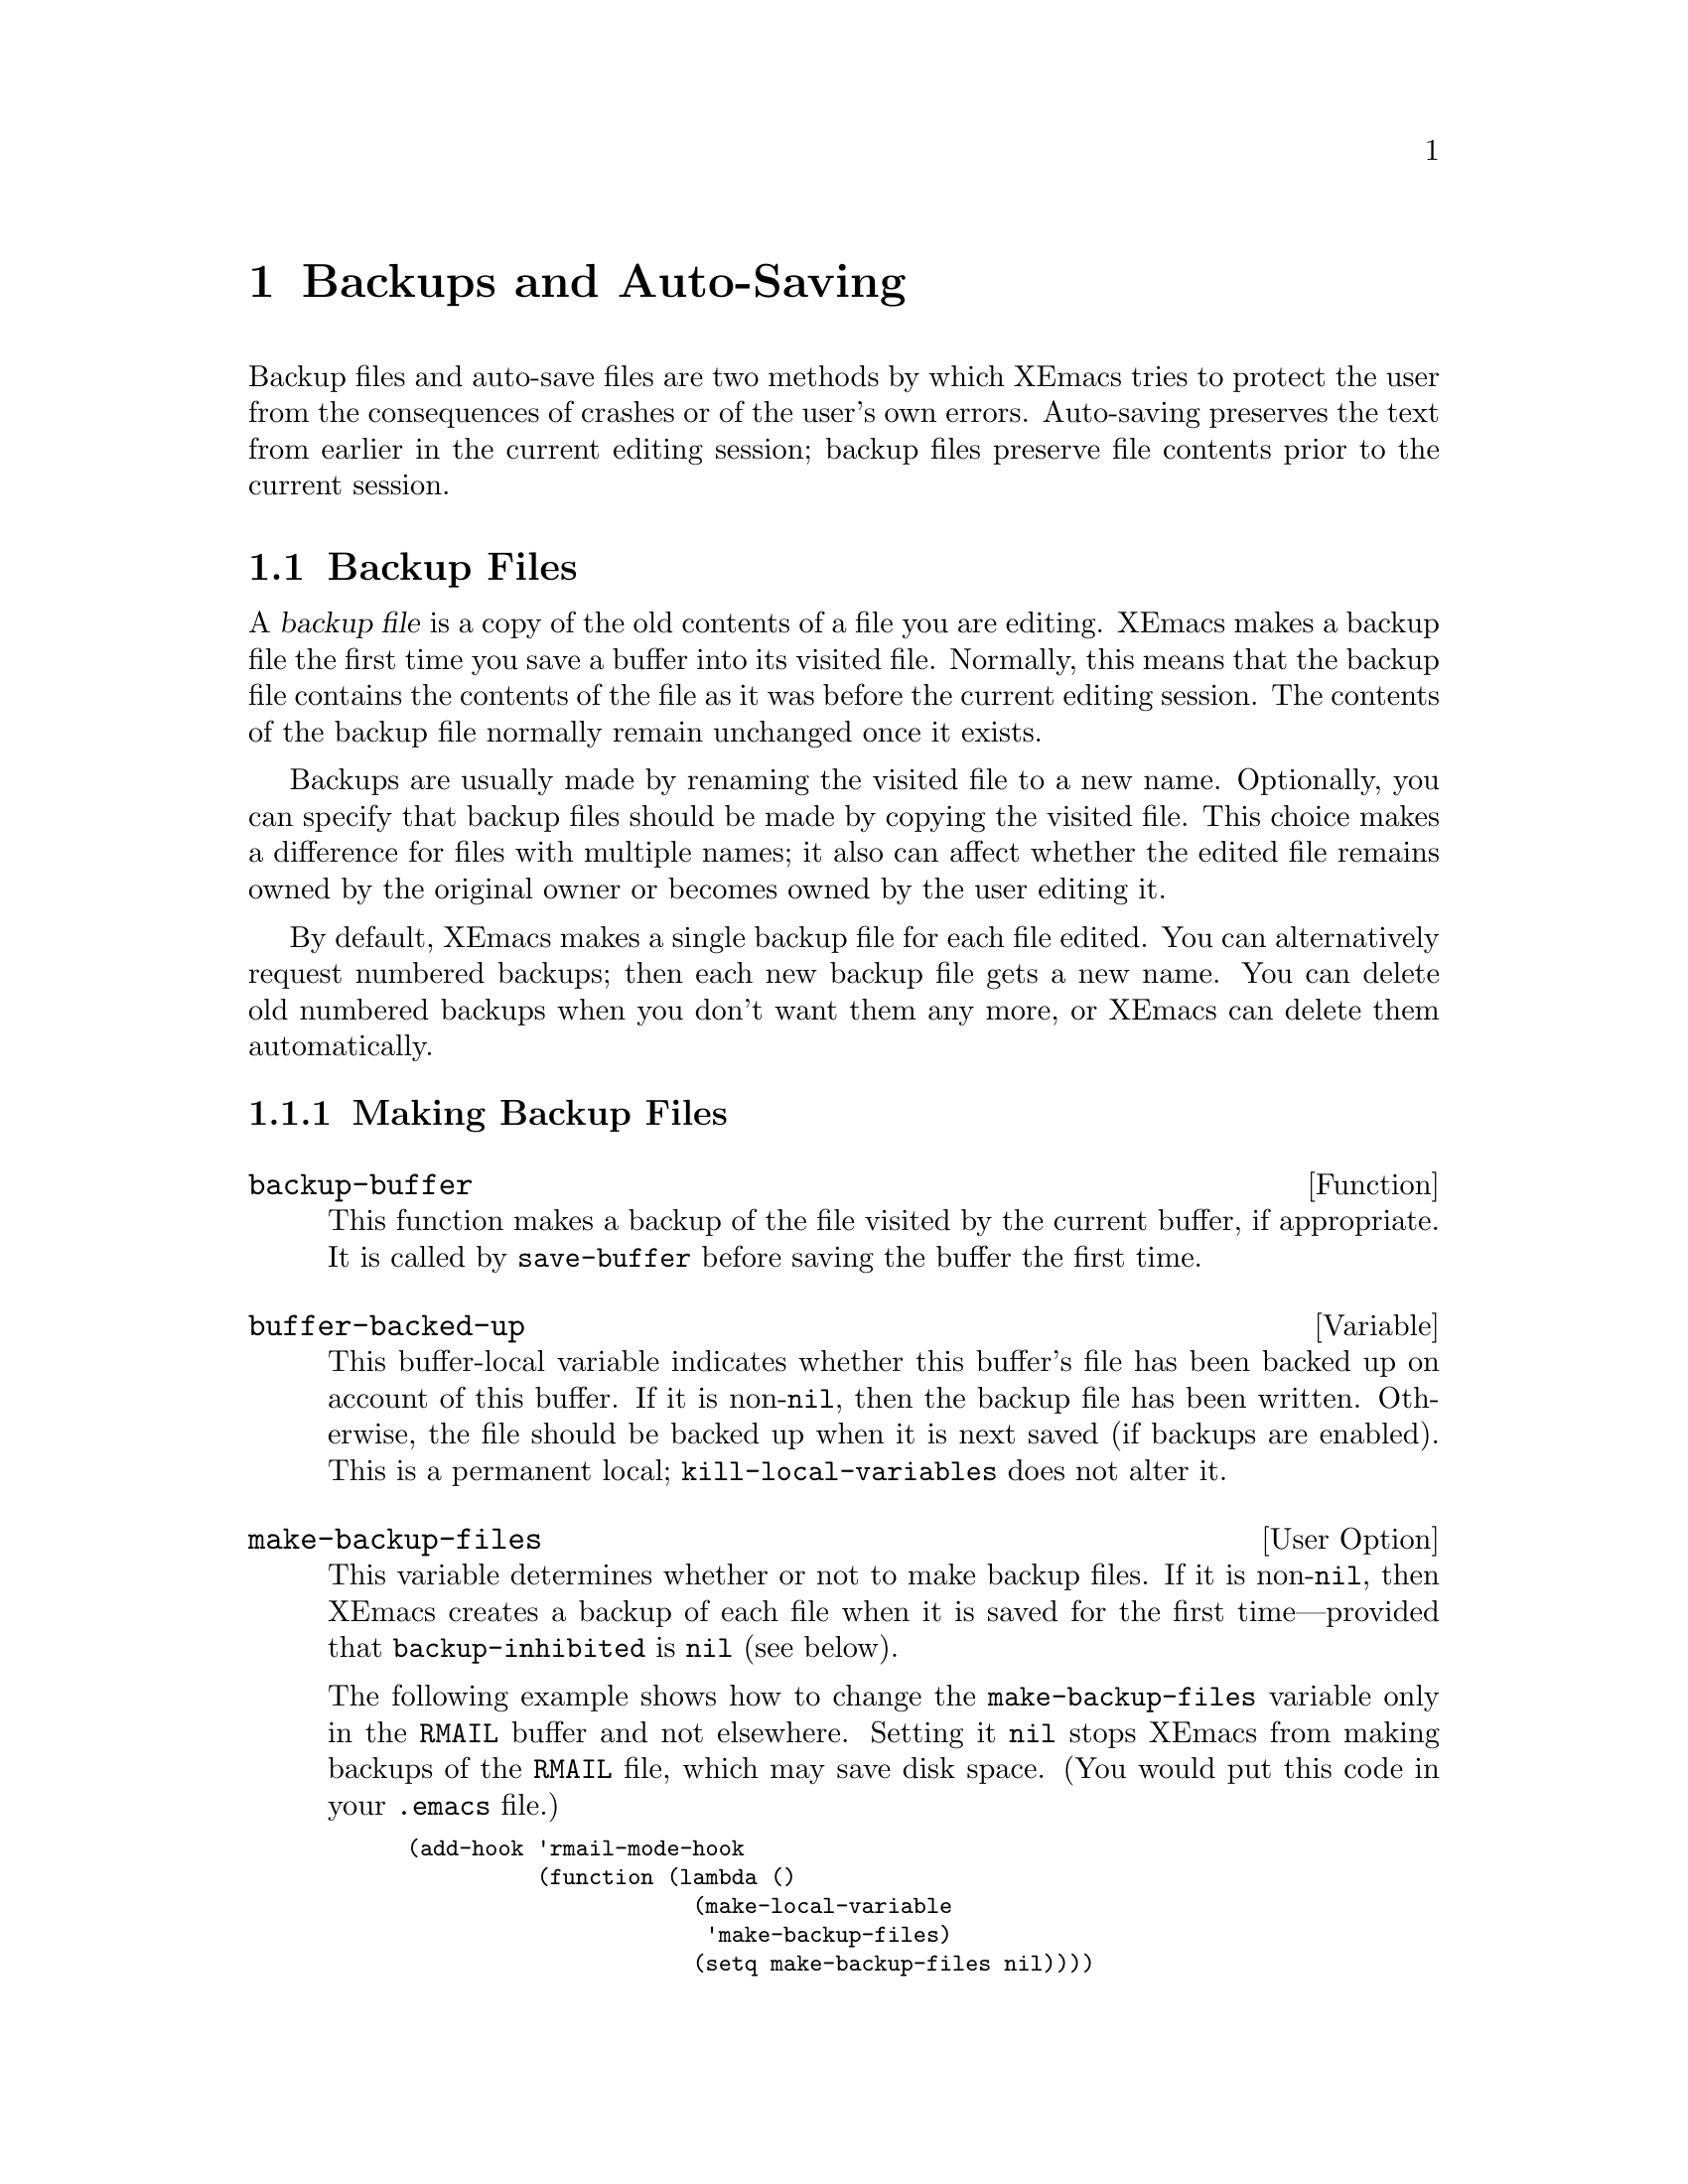 @c -*-texinfo-*-
@c This is part of the XEmacs Lisp Reference Manual.
@c Copyright (C) 1990, 1991, 1992, 1993, 1994 Free Software Foundation, Inc. 
@c See the file lispref.texi for copying conditions.
@setfilename ../../info/backups.info
@node Backups and Auto-Saving, Buffers, Files, Top
@chapter Backups and Auto-Saving

  Backup files and auto-save files are two methods by which XEmacs tries
to protect the user from the consequences of crashes or of the user's
own errors.  Auto-saving preserves the text from earlier in the current
editing session; backup files preserve file contents prior to the
current session.

@menu
* Backup Files::   How backup files are made; how their names are chosen.
* Auto-Saving::    How auto-save files are made; how their names are chosen.
* Reverting::      @code{revert-buffer}, and how to customize what it does.
@end menu

@node Backup Files
@section Backup Files
@cindex backup file

  A @dfn{backup file} is a copy of the old contents of a file you are
editing.  XEmacs makes a backup file the first time you save a buffer
into its visited file.  Normally, this means that the backup file
contains the contents of the file as it was before the current editing
session.  The contents of the backup file normally remain unchanged once
it exists.

  Backups are usually made by renaming the visited file to a new name.
Optionally, you can specify that backup files should be made by copying
the visited file.  This choice makes a difference for files with
multiple names; it also can affect whether the edited file remains owned
by the original owner or becomes owned by the user editing it.

  By default, XEmacs makes a single backup file for each file edited.
You can alternatively request numbered backups; then each new backup
file gets a new name.  You can delete old numbered backups when you
don't want them any more, or XEmacs can delete them automatically.

@menu
* Making Backups::     How XEmacs makes backup files, and when.
* Rename or Copy::     Two alternatives: renaming the old file or copying it.
* Numbered Backups::   Keeping multiple backups for each source file.
* Backup Names::       How backup file names are computed; customization.
@end menu

@node Making Backups
@subsection Making Backup Files

@defun backup-buffer
  This function makes a backup of the file visited by the current
buffer, if appropriate.  It is called by @code{save-buffer} before
saving the buffer the first time.
@end defun

@defvar buffer-backed-up
  This buffer-local variable indicates whether this buffer's file has
been backed up on account of this buffer.  If it is non-@code{nil}, then
the backup file has been written.  Otherwise, the file should be backed
up when it is next saved (if backups are enabled).  This is a
permanent local; @code{kill-local-variables} does not alter it.
@end defvar

@defopt make-backup-files
This variable determines whether or not to make backup files.  If it
is non-@code{nil}, then XEmacs creates a backup of each file when it is
saved for the first time---provided that @code{backup-inhibited}
is @code{nil} (see below).

The following example shows how to change the @code{make-backup-files}
variable only in the @file{RMAIL} buffer and not elsewhere.  Setting it
@code{nil} stops XEmacs from making backups of the @file{RMAIL} file,
which may save disk space.  (You would put this code in your
@file{.emacs} file.)

@smallexample
@group
(add-hook 'rmail-mode-hook 
          (function (lambda ()
                      (make-local-variable 
                       'make-backup-files)
                      (setq make-backup-files nil))))
@end group
@end smallexample
@end defopt

@defvar backup-enable-predicate
This variable's value is a function to be called on certain occasions to
decide whether a file should have backup files.  The function receives
one argument, a file name to consider.  If the function returns
@code{nil}, backups are disabled for that file.  Otherwise, the other
variables in this section say whether and how to make backups.

The default value is this:

@example
(lambda (name)
  (or (< (length name) 5)
      (not (string-equal "/tmp/"
                         (substring name 0 5)))))
@end example
@end defvar

@defvar backup-inhibited
If this variable is non-@code{nil}, backups are inhibited.  It records
the result of testing @code{backup-enable-predicate} on the visited file
name.  It can also coherently be used by other mechanisms that inhibit
backups based on which file is visited.  For example, VC sets this
variable non-@code{nil} to prevent making backups for files managed
with a version control system.

This is a permanent local, so that changing the major mode does not lose
its value.  Major modes should not set this variable---they should set
@code{make-backup-files} instead.
@end defvar

@node Rename or Copy
@subsection Backup by Renaming or by Copying?
@cindex backup files, how to make them

  There are two ways that XEmacs can make a backup file: 

@itemize @bullet
@item
XEmacs can rename the original file so that it becomes a backup file, and
then write the buffer being saved into a new file.  After this
procedure, any other names (i.e., hard links) of the original file now
refer to the backup file.  The new file is owned by the user doing the
editing, and its group is the default for new files written by the user
in that directory.

@item
XEmacs can copy the original file into a backup file, and then overwrite
the original file with new contents.  After this procedure, any other
names (i.e., hard links) of the original file still refer to the current
version of the file.  The file's owner and group will be unchanged.
@end itemize

  The first method, renaming, is the default.

  The variable @code{backup-by-copying}, if non-@code{nil}, says to use
the second method, which is to copy the original file and overwrite it
with the new buffer contents.  The variable @code{file-precious-flag},
if non-@code{nil}, also has this effect (as a sideline of its main
significance).  @xref{Saving Buffers}.

@defvar backup-by-copying
If this variable is non-@code{nil}, XEmacs always makes backup files by
copying.
@end defvar

  The following two variables, when non-@code{nil}, cause the second
method to be used in certain special cases.  They have no effect on the
treatment of files that don't fall into the special cases.

@defvar backup-by-copying-when-linked
If this variable is non-@code{nil}, XEmacs makes backups by copying for
files with multiple names (hard links).

This variable is significant only if @code{backup-by-copying} is
@code{nil}, since copying is always used when that variable is
non-@code{nil}.
@end defvar

@defvar backup-by-copying-when-mismatch
If this variable is non-@code{nil}, XEmacs makes backups by copying in cases
where renaming would change either the owner or the group of the file.

The value has no effect when renaming would not alter the owner or
group of the file; that is, for files which are owned by the user and
whose group matches the default for a new file created there by the
user.

This variable is significant only if @code{backup-by-copying} is
@code{nil}, since copying is always used when that variable is
non-@code{nil}.
@end defvar

@node Numbered Backups
@subsection Making and Deleting Numbered Backup Files

  If a file's name is @file{foo}, the names of its numbered backup
versions are @file{foo.~@var{v}~}, for various integers @var{v}, like
this: @file{foo.~1~}, @file{foo.~2~}, @file{foo.~3~}, @dots{},
@file{foo.~259~}, and so on.

@defopt version-control
This variable controls whether to make a single non-numbered backup
file or multiple numbered backups.

@table @asis
@item @code{nil}
Make numbered backups if the visited file already has numbered backups;
otherwise, do not.

@item @code{never}
Do not make numbered backups.

@item @var{anything else}
Make numbered backups.
@end table
@end defopt

  The use of numbered backups ultimately leads to a large number of
backup versions, which must then be deleted.  XEmacs can do this
automatically or it can ask the user whether to delete them.

@defopt kept-new-versions
The value of this variable is the number of newest versions to keep
when a new numbered backup is made.  The newly made backup is included
in the count.  The default value is 2.
@end defopt

@defopt kept-old-versions
The value of this variable is the number of oldest versions to keep
when a new numbered backup is made.  The default value is 2.
@end defopt

  If there are backups numbered 1, 2, 3, 5, and 7, and both of these
variables have the value 2, then the backups numbered 1 and 2 are kept
as old versions and those numbered 5 and 7 are kept as new versions;
backup version 3 is excess.  The function @code{find-backup-file-name}
(@pxref{Backup Names}) is responsible for determining which backup
versions to delete, but does not delete them itself.

@defopt delete-old-versions
If this variable is non-@code{nil}, then saving a file deletes excess
backup versions silently.  Otherwise, it asks the user whether to delete
them.
@end defopt

@defopt dired-kept-versions
This variable specifies how many of the newest backup versions to keep
in the Dired command @kbd{.} (@code{dired-clean-directory}).  That's the
same thing @code{kept-new-versions} specifies when you make a new backup
file.  The default value is 2.
@end defopt

@node Backup Names
@subsection Naming Backup Files

  The functions in this section are documented mainly because you can
customize the naming conventions for backup files by redefining them.
If you change one, you probably need to change the rest.

@defun backup-file-name-p filename
This function returns a non-@code{nil} value if @var{filename} is a
possible name for a backup file.  A file with the name @var{filename}
need not exist; the function just checks the name.

@smallexample
@group
(backup-file-name-p "foo")
     @result{} nil
@end group
@group
(backup-file-name-p "foo~")
     @result{} 3
@end group
@end smallexample

The standard definition of this function is as follows:

@smallexample
@group
(defun backup-file-name-p (file)
  "Return non-nil if FILE is a backup file \
name (numeric or not)..."
  (string-match "~$" file))
@end group
@end smallexample

@noindent
Thus, the function returns a non-@code{nil} value if the file name ends
with a @samp{~}.  (We use a backslash to split the documentation
string's first line into two lines in the text, but produce just one
line in the string itself.)

This simple expression is placed in a separate function to make it easy
to redefine for customization.
@end defun

@defun make-backup-file-name filename
This function returns a string that is the name to use for a
non-numbered backup file for file @var{filename}.  On Unix, this is just
@var{filename} with a tilde appended.

The standard definition of this function is as follows:

@smallexample
@group
(defun make-backup-file-name (file)
  "Create the non-numeric backup file name for FILE.
@dots{}"
  (concat file "~"))
@end group
@end smallexample

You can change the backup-file naming convention by redefining this
function.  The following example redefines @code{make-backup-file-name}
to prepend a @samp{.} in addition to appending a tilde:

@smallexample
@group
(defun make-backup-file-name (filename)
  (concat "." filename "~"))
@end group

@group
(make-backup-file-name "backups.texi")
     @result{} ".backups.texi~"
@end group
@end smallexample
@end defun

@defun find-backup-file-name filename
This function computes the file name for a new backup file for
@var{filename}.  It may also propose certain existing backup files for
deletion.  @code{find-backup-file-name} returns a list whose @sc{car} is
the name for the new backup file and whose @sc{cdr} is a list of backup
files whose deletion is proposed.

Two variables, @code{kept-old-versions} and @code{kept-new-versions},
determine which backup versions should be kept.  This function keeps
those versions by excluding them from the @sc{cdr} of the value.
@xref{Numbered Backups}.

In this example, the value says that @file{~rms/foo.~5~} is the name
to use for the new backup file, and @file{~rms/foo.~3~} is an ``excess''
version that the caller should consider deleting now.

@smallexample
@group
(find-backup-file-name "~rms/foo")
     @result{} ("~rms/foo.~5~" "~rms/foo.~3~")
@end group
@end smallexample
@end defun

@c Emacs 19 feature
@defun file-newest-backup filename
This function returns the name of the most recent backup file for
@var{filename}, or @code{nil} if that file has no backup files.

Some file comparison commands use this function so that they can
automatically compare a file with its most recent backup.
@end defun 

@node Auto-Saving
@section Auto-Saving
@cindex auto-saving

  XEmacs periodically saves all files that you are visiting; this is
called @dfn{auto-saving}.  Auto-saving prevents you from losing more
than a limited amount of work if the system crashes.  By default,
auto-saves happen every 300 keystrokes, or after around 30 seconds of
idle time.  @xref{Auto-Save, Auto-Save, Auto-Saving: Protection Against
Disasters, xemacs, The XEmacs Reference Manual}, for information on auto-save
for users.  Here we describe the functions used to implement auto-saving
and the variables that control them.

@defvar buffer-auto-save-file-name
This buffer-local variable is the name of the file used for
auto-saving the current buffer.  It is @code{nil} if the buffer
should not be auto-saved.

@example
@group
buffer-auto-save-file-name
=> "/xcssun/users/rms/lewis/#files.texi#"
@end group
@end example
@end defvar

@deffn Command auto-save-mode arg
When used interactively without an argument, this command is a toggle
switch: it turns on auto-saving of the current buffer if it is off, and
vice-versa.  With an argument @var{arg}, the command turns auto-saving
on if the value of @var{arg} is @code{t}, a nonempty list, or a positive
integer.  Otherwise, it turns auto-saving off.
@end deffn

@defun auto-save-file-name-p filename
This function returns a non-@code{nil} value if @var{filename} is a
string that could be the name of an auto-save file.  It works based on
knowledge of the naming convention for auto-save files: a name that
begins and ends with hash marks (@samp{#}) is a possible auto-save file
name.  The argument @var{filename} should not contain a directory part.

@example
@group
(make-auto-save-file-name)
     @result{} "/xcssun/users/rms/lewis/#files.texi#"
@end group
@group
(auto-save-file-name-p "#files.texi#")
     @result{} 0
@end group
@group
(auto-save-file-name-p "files.texi")
     @result{} nil
@end group
@end example

The standard definition of this function is as follows:

@example
@group
(defun auto-save-file-name-p (filename)
  "Return non-nil if FILENAME can be yielded by..."
  (string-match "^#.*#$" filename))
@end group
@end example

This function exists so that you can customize it if you wish to
change the naming convention for auto-save files.  If you redefine it,
be sure to redefine the function @code{make-auto-save-file-name}
correspondingly.
@end defun

@defun make-auto-save-file-name
This function returns the file name to use for auto-saving the current
buffer.  This is just the file name with hash marks (@samp{#}) appended
and prepended to it.  This function does not look at the variable
@code{auto-save-visited-file-name} (described below); you should check
that before calling this function.

@example
@group
(make-auto-save-file-name)
     @result{} "/xcssun/users/rms/lewis/#backup.texi#"
@end group
@end example

The standard definition of this function is as follows:

@example
@group
(defun make-auto-save-file-name ()
  "Return file name to use for auto-saves \
of current buffer.
@dots{}"
  (if buffer-file-name
@end group
@group
      (concat
       (file-name-directory buffer-file-name)
       "#"
       (file-name-nondirectory buffer-file-name)
       "#")
    (expand-file-name
     (concat "#%" (buffer-name) "#"))))
@end group
@end example

This exists as a separate function so that you can redefine it to
customize the naming convention for auto-save files.  Be sure to
change @code{auto-save-file-name-p} in a corresponding way.
@end defun

@defvar auto-save-visited-file-name
If this variable is non-@code{nil}, XEmacs auto-saves buffers in
the files they are visiting.  That is, the auto-save is done in the same
file that you are editing.  Normally, this variable is @code{nil}, so
auto-save files have distinct names that are created by
@code{make-auto-save-file-name}.

When you change the value of this variable, the value does not take
effect until the next time auto-save mode is reenabled in any given
buffer.  If auto-save mode is already enabled, auto-saves continue to go
in the same file name until @code{auto-save-mode} is called again.
@end defvar

@defun recent-auto-save-p
This function returns @code{t} if the current buffer has been
auto-saved since the last time it was read in or saved.
@end defun

@defun set-buffer-auto-saved
This function marks the current buffer as auto-saved.  The buffer will
not be auto-saved again until the buffer text is changed again.  The
function returns @code{nil}.
@end defun

@defopt auto-save-interval
The value of this variable is the number of characters that XEmacs
reads from the keyboard between auto-saves.  Each time this many more
characters are read, auto-saving is done for all buffers in which it is
enabled.
@end defopt

@defopt auto-save-timeout
The value of this variable is the number of seconds of idle time that
should cause auto-saving.  Each time the user pauses for this long,
XEmacs auto-saves any buffers that need it.  (Actually, the specified
timeout is multiplied by a factor depending on the size of the current
buffer.)
@end defopt

@defvar auto-save-hook
This normal hook is run whenever an auto-save is about to happen.
@end defvar

@defopt auto-save-default
If this variable is non-@code{nil}, buffers that are visiting files
have auto-saving enabled by default.  Otherwise, they do not.
@end defopt

@deffn Command do-auto-save &optional no-message current-only
This function auto-saves all buffers that need to be auto-saved.  It
saves all buffers for which auto-saving is enabled and that have been
changed since the previous auto-save.

Normally, if any buffers are auto-saved, a message that says
@samp{Auto-saving...} is displayed in the echo area while auto-saving is
going on.  However, if @var{no-message} is non-@code{nil}, the message
is inhibited.

If @var{current-only} is non-@code{nil}, only the current buffer
is auto-saved.
@end deffn

@defun delete-auto-save-file-if-necessary
This function deletes the current buffer's auto-save file if
@code{delete-auto-save-files} is non-@code{nil}.  It is called every
time a buffer is saved.
@end defun

@defvar delete-auto-save-files
This variable is used by the function
@code{delete-auto-save-file-if-necessary}.  If it is non-@code{nil},
Emacs deletes auto-save files when a true save is done (in the visited
file).  This saves disk space and unclutters your directory.
@end defvar

@defun rename-auto-save-file
This function adjusts the current buffer's auto-save file name if the
visited file name has changed.  It also renames an existing auto-save
file.  If the visited file name has not changed, this function does
nothing.
@end defun

@defvar buffer-saved-size
The value of this buffer-local variable is the length of the current
buffer as of the last time it was read in, saved, or auto-saved.  This is
used to detect a substantial decrease in size, and turn off auto-saving
in response.

If it is -1, that means auto-saving is temporarily shut off in this
buffer due to a substantial deletion.  Explicitly saving the buffer
stores a positive value in this variable, thus reenabling auto-saving.
Turning auto-save mode off or on also alters this variable.
@end defvar

@defvar auto-save-list-file-name
This variable (if non-@code{nil}) specifies a file for recording the
names of all the auto-save files.  Each time XEmacs does auto-saving, it
writes two lines into this file for each buffer that has auto-saving
enabled.  The first line gives the name of the visited file (it's empty
if the buffer has none), and the second gives the name of the auto-save
file.

If XEmacs exits normally, it deletes this file.  If XEmacs crashes, you
can look in the file to find all the auto-save files that might contain
work that was otherwise lost.  The @code{recover-session} command uses
these files.

The default name for this file is in your home directory and starts with
@samp{.saves-}.  It also contains the XEmacs process @sc{id} and the host
name.
@end defvar

@node Reverting
@section Reverting

  If you have made extensive changes to a file and then change your mind
about them, you can get rid of them by reading in the previous version
of the file with the @code{revert-buffer} command.  @xref{Reverting, ,
Reverting a Buffer, xemacs, The XEmacs Reference Manual}.

@deffn Command revert-buffer &optional check-auto-save noconfirm
This command replaces the buffer text with the text of the visited
file on disk.  This action undoes all changes since the file was visited
or saved.

If the argument @var{check-auto-save} is non-@code{nil}, and the
latest auto-save file is more recent than the visited file,
@code{revert-buffer} asks the user whether to use that instead.
Otherwise, it always uses the text of the visited file itself.
Interactively, @var{check-auto-save} is set if there is a numeric prefix
argument.

Normally, @code{revert-buffer} asks for confirmation before it changes
the buffer; but if the argument @var{noconfirm} is non-@code{nil},
@code{revert-buffer} does not ask for confirmation.

Reverting tries to preserve marker positions in the buffer by using the
replacement feature of @code{insert-file-contents}.  If the buffer
contents and the file contents are identical before the revert
operation, reverting preserves all the markers.  If they are not
identical, reverting does change the buffer; then it preserves the
markers in the unchanged text (if any) at the beginning and end of the
buffer.  Preserving any additional markers would be problematical.
@end deffn

You can customize how @code{revert-buffer} does its work by setting
these variables---typically, as buffer-local variables.

@defvar revert-buffer-function
The value of this variable is the function to use to revert this buffer.
If non-@code{nil}, it is called as a function with no arguments to do
the work of reverting.  If the value is @code{nil}, reverting works the
usual way.

Modes such as Dired mode, in which the text being edited does not
consist of a file's contents but can be regenerated in some other
fashion, give this variable a buffer-local value that is a function to
regenerate the contents.
@end defvar

@defvar revert-buffer-insert-file-contents-function
The value of this variable, if non-@code{nil}, is the function to use to
insert the updated contents when reverting this buffer.  The function
receives two arguments: first the file name to use; second, @code{t} if
the user has asked to read the auto-save file.
@end defvar

@defvar before-revert-hook
This normal hook is run by @code{revert-buffer} before actually
inserting the modified contents---but only if
@code{revert-buffer-function} is @code{nil}.

Font Lock mode uses this hook to record that the buffer contents are no
longer fontified.
@end defvar

@defvar after-revert-hook
This normal hook is run by @code{revert-buffer} after actually inserting
the modified contents---but only if @code{revert-buffer-function} is
@code{nil}.

Font Lock mode uses this hook to recompute the fonts for the updated
buffer contents.
@end defvar

